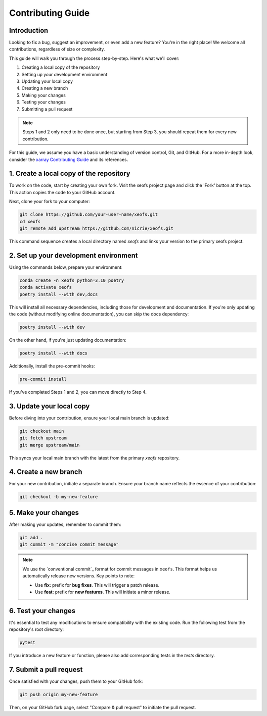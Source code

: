 Contributing Guide
==================

Introduction
------------
Looking to fix a bug, suggest an improvement, or even add a new feature? You're in the right place! We welcome all contributions, regardless of size or complexity.

This guide will walk you through the process step-by-step. Here's what we'll cover:

1. Creating a local copy of the repository
2. Setting up your development environment
3. Updating your local copy
4. Creating a new branch
5. Making your changes
6. Testing your changes
7. Submitting a pull request


.. note:: 
    
    Steps 1 and 2 only need to be done once, but starting from Step 3, you should repeat them for every new contribution.

For this guide, we assume you have a basic understanding of version control, Git, and GitHub. For a more in-depth look, consider the `xarray Contributing Guide`_ and its references.



1. Create a local copy of the repository
----------------------------------------

To work on the code, start by creating your own fork. Visit the xeofs project page and click the 'Fork' button at the top. This action copies the code to your GitHub account.

Next, clone your fork to your computer:

.. code-block:: bash

    git clone https://github.com/your-user-name/xeofs.git
    cd xeofs
    git remote add upstream https://github.com/nicrie/xeofs.git

This command sequence creates a local directory named *xeofs* and links your version to the primary xeofs project.

2. Set up your development environment
--------------------------------------

Using the commands below, prepare your environment:

.. code-block:: bash

    conda create -n xeofs python=3.10 poetry
    conda activate xeofs
    poetry install --with dev,docs 

This will install all necessary dependencies, including those for development and documentation. If you're only updating the code (without modifying online documentation), you can skip the docs dependency:

.. code-block:: bash

    poetry install --with dev

On the other hand, if you're just updating documentation:

.. code-block:: bash

    poetry install --with docs

Additionally, install the pre-commit hooks:

.. code-block:: bash

    pre-commit install

If you've completed Steps 1 and 2, you can move directly to Step 4.

3. Update your local copy
-------------------------

Before diving into your contribution, ensure your local main branch is updated:

.. code-block:: bash

    git checkout main
    git fetch upstream
    git merge upstream/main

This syncs your local main branch with the latest from the primary `xeofs` repository.

4. Create a new branch
----------------------

For your new contribution, initiate a separate branch. Ensure your branch name reflects the essence of your contribution:

.. code-block:: bash

    git checkout -b my-new-feature

5. Make your changes
--------------------

After making your updates, remember to commit them:

.. code-block:: bash

    git add .
    git commit -m "concise commit message"


.. note::
    We use the `conventional commit`_ format for commit messages in ``xeofs``. 
    This format helps us automatically release new versions. Key points to note:

    - Use **fix:** prefix for **bug fixes**. This will trigger a patch release.
    - Use **feat:** prefix for **new features**. This will initiate a minor release.



6. Test your changes
--------------------

It's essential to test any modifications to ensure compatibility with the existing code. Run the following test from the repository's root directory:

.. code-block:: bash

    pytest

If you introduce a new feature or function, please also add corresponding tests in the `tests` directory.

7. Submit a pull request
------------------------

Once satisfied with your changes, push them to your GitHub fork:

.. code-block:: bash

    git push origin my-new-feature


Then, on your GitHub fork page, select "Compare & pull request" to initiate the pull request.


.. _convential commit: https://www.conventionalcommits.org/en/v1.0.0/
.. _xarray Contributing Guide: https://docs.xarray.dev/en/stable/contributing.html#version-control-git-and-github

